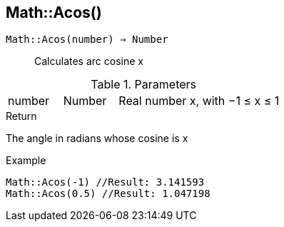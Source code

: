 [.nxsl-function]
[[func-math-acos]]
== Math::Acos()

`Math::Acos(number) => Number`::

Calculates arc cosine x

.Parameters
[cols="1,1,3" grid="none", frame="none"]
|===
|number|Number|Real number x, with −1 ≤ x ≤ 1
|===

.Return

The angle in radians whose cosine is x

.Example
[source,c]
----
Math::Acos(-1) //Result: 3.141593
Math::Acos(0.5) //Result: 1.047198
----
